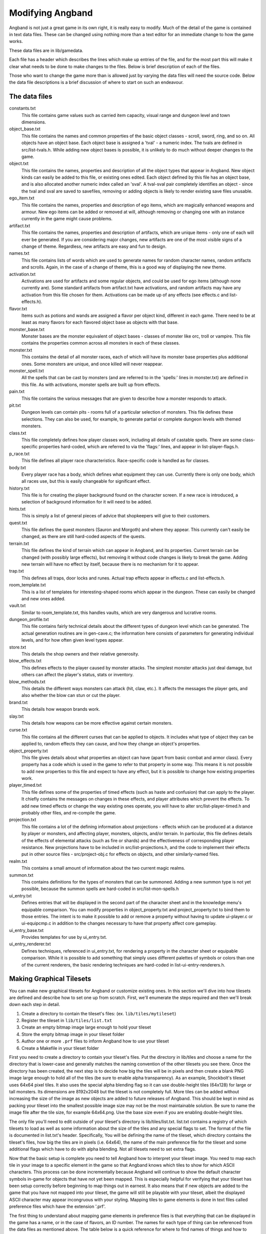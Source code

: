 =================
Modifying Angband
=================

Angband is not just a great game in its own right, it is really easy to modify.
Much of the detail of the game is contained in text data files.  These can be
changed using nothing more than a text editor for an immediate change to how
the game works.

These data files are in lib/gamedata.

Each file has a header which describes the lines which make up entries of the
file, and for the most part this will make it clear what needs to be done to
make changes to the files.  Below is brief description of each of the files.

Those who want to change the game more than is allowed just by varying the
data files will need the source code.  Below the data file descriptions is a
brief discussion of where to start on such an endeavour.


The data files
==============

constants.txt
  This file contains game values such as carried item capacity, visual range
  and dungeon level and town dimensions.

object_base.txt
  This file contains the names and common properties of the basic object
  classes - scroll, sword, ring, and so on.  All objects have an object base.
  Each object base is assigned a 'tval' - a numeric index.  The tvals are
  defined in src/list-tvals.h.  While adding new object bases is possible,
  it is unlikely to do much without deeper changes to the game.

object.txt
  This file contains the names, properties and description of all the object
  types that appear in Angband.  New object kinds can easily be added to this
  file, or existing ones edited.  Each object defined by this file has an
  object base, and is also allocated another numeric index called an 'sval'.
  A tval-sval pair completely identifies an object - since the tval and sval
  are saved to savefiles, removing or adding objects is likely to render
  existing save files unusable.

ego_item.txt
  This file contains the names, properties and description of ego items, which
  are magically enhanced weapons and armour.  New ego items can be added or
  removed at will, although removing or changing one with an instance currently
  in the game might cause problems.

artifact.txt
  This file contains the names, properties and description of artifacts, which
  are unique items - only one of each will ever be generated.  If you are
  considering major changes, new artifacts are one of the most visible signs of
  a change of theme.  Regardless, new artifacts are easy and fun to design.

names.txt
  This file contains lists of words which are used to generate names for
  random character names, random artifacts and scrolls.  Again, in the case
  of a change of theme, this is a good way of displaying the new theme.

activation.txt
  Activations are used for artifacts and some regular objects, and could be
  used for ego items (although none currently are).  Some standard artifacts
  from artifact.txt have activations, and random artifacts may have any
  activation from this file chosen for them.  Activations can be made up of
  any effects (see effects.c and list-effects.h).

flavor.txt
  Items such as potions and wands are assigned a flavor per object kind,
  different in each game.  There need to be at least as many flavors for each
  flavored object base as objects with that base.

monster_base.txt
  Monster bases are the monster equivalent of object bases - classes of monster
  like orc, troll or vampire.  This file contains the properties common across
  all monsters in each of these classes.

monster.txt
  This contains the detail of all monster races, each of which will have its
  monster base properties plus additional ones.  Some monsters are unique, and
  once killed will never reappear.

monster_spell.txt
  All the spells that can be cast by monsters (and are referred to in the
  'spells:' lines in monster.txt) are defined in this file.  As with
  activations, monster spells are built up from effects.

pain.txt
  This file contains the various messages that are given to describe how a
  monster responds to attack.

pit.txt
  Dungeon levels can contain pits - rooms full of a particular selection of
  monsters.  This file defines these selections.  They can also be used, for
  example, to generate partial or complete dungeon levels with themed monsters.

class.txt
  This file completely defines how player classes work, including all details
  of castable spells.  There are some class-specific properties hard-coded,
  which are referred to via the 'flags:' lines, and appear in
  list-player-flags.h.

p_race.txt
  This file defines all player race characteristics.  Race-specific code is
  handled as for classes.

body.txt
  Every player race has a body, which defines what equipment they can use.
  Currently there is only one body, which all races use, but this is easily
  changeable for significant effect.

history.txt
  This file is for creating the player background found on the character
  screen.  If a new race is introduced, a selection of background information
  for it will need to be added.

hints.txt
  This is simply a list of general pieces of advice that shopkeepers will give
  to their customers.

quest.txt
  This file defines the quest monsters (Sauron and Morgoth) and where they
  appear.  This currently can't easily be changed, as there are still
  hard-coded aspects of the quests.

terrain.txt
  This file defines the kind of terrain which can appear in Angband, and its
  properties.  Current terrain can be changed (with possibly large effects),
  but removing it without code changes is likely to break the game.  Adding
  new terrain will have no effect by itself, because there is no mechanism
  for it to appear.

trap.txt
  This defines all traps, door locks and runes.  Actual trap effects appear in
  effects.c and list-effects.h.

room_template.txt
  This is a list of templates for interesting-shaped rooms which appear in the
  dungeon.  These can easily be changed and new ones added.

vault.txt
  Similar to room_template.txt, this handles vaults, which are very dangerous
  and lucrative rooms.

dungeon_profile.txt
  This file contains fairly technical details about the different types of
  dungeon level which can be generated.  The actual generation routines are in
  gen-cave.c; the information here consists of parameters for generating
  individual levels, and for how often given level types appear.

store.txt
  This details the shop owners and their relative generosity.

blow_effects.txt
  This defines effects to the player caused by monster attacks.  The simplest
  monster attacks just deal damage, but others can affect the player's status,
  stats or inventory.

blow_methods.txt
  This details the different ways monsters can attack (hit, claw, etc.).  It
  affects the messages the player gets, and also whether the blow can stun
  or cut the player.

brand.txt
  This details how weapon brands work.

slay.txt
  This details how weapons can be more effective against certain monsters.

curse.txt
  This file contains all the different curses that can be applied to objects.
  It includes what type of object they can be applied to, random effects they
  can cause, and how they change an object's properties.

object_property.txt
  This file gives details about what properties an object can have (apart from
  basic combat and armor class).  Every property has a code which is used
  in the game to refer to that property in some way. This means it is not
  possible to add new properties to this file and expect to have any effect,
  but it is possible to change how existing properties work.

player_timed.txt
  This file defines some of the properties of timed effects (such as haste and
  confusion) that can apply to the player.  It chiefly contains the messages
  on changes in these effects, and player attributes which prevent the effects.
  To add new timed effects or change the way existing ones operate, you will
  have to alter src/list-player-timed.h and probably other files, and
  re-compile the game.

projection.txt
  This file contains a lot of the defining information about projections -
  effects which can be produced at a distance by player or monsters, and
  affecting player, monsters, objects, and/or terrain.  In particular, this
  file defines details of the effects of elemental attacks (such as fire or
  shards) and the effectiveness of corresponding player resistance.  New
  projections have to be included in src/list-projections.h, and the code to
  implement their effects put in other source files - src/project-obj.c for
  effects on objects, and other similarly-named files.

realm.txt
  This contains a small amount of information about the two current magic
  realms.

summon.txt
  This contains definitions for the types of monsters that can be summoned.
  Adding a new summon type is not yet possible, because the summon spells are
  hard-coded in src/list-mon-spells.h

ui_entry.txt
  Defines entries that will be displayed in the second part of the character
  sheet and in the knowledge menu's equipable comparison.  You can modify
  properties in object_property.txt and project_property.txt to bind them to
  those entries.  The intent is to make it possible to add or remove a property
  without having to update ui-player.c or ui-equipcmp.c in addition to the
  changes necessary to have that property affect core gameplay.

ui_entry_base.txt
  Provides templates for use by ui_entry.txt.

ui_entry_renderer.txt
  Defines techniques, referenced in ui_entry.txt, for rendering a property in
  the character sheet or equipable comparison.  While it is possible to add
  something that simply uses different palettes of symbols or colors than
  one of the current renderers, the basic rendering techniques are hard-coded
  in list-ui-entry-renderers.h.

Making Graphical Tilesets
=========================

You can make new graphical tilesets for Angband or customize existing ones. In
this section we'll dive into how tilesets are defined and describe how to set
one up from scratch. First, we'll enumerate the steps required and then we'll
break down each step in detail.

1. Create a directory to contain the tileset's files: (ex. ``lib/tiles/mytileset``)
2. Register the tileset in ``lib/tiles/list.txt``
3. Create an empty bitmap image large enough to hold your tileset
4. Store the empty bitmap image in your tileset folder
5. Author one or more ``.prf`` files to inform Angband how to use your tileset
6. Create a Makefile in your tileset folder

First you need to create a directory to contain your tileset's files. Put the
directory in lib/tiles and choose a name for the directory that is lower-case
and generally matches the naming convention of the other tilesets you see
there. Once the directory has been created, the next step is to decide how big
the tiles will be in pixels and then create a blank PNG image large enough to
hold all of the tiles (be sure to enable alpha transparency). As an example,
Shockbolt's tileset uses 64x64 pixel tiles. It also uses the special alpha
blending flag so it can use double-height tiles (64x128) for large or tall
monsters. Its dimensions are 8192x2048 but the tileset is not completely
full. More tiles can be added without increasing the size of the image as new
objects are added to future releases of Angband. This should be kept in mind as
packing your tileset into the smallest possible image size may not be the most
maintainable solution. Be sure to name the image file after the tile size, for
example 64x64.png. Use the base size even if you are enabling double-height
tiles.

The only file you'll need to edit outside of your tileset's directory is
lib/tiles/list.txt. list.txt contains a registry of which tilesets to load as
well as some information about the size of the tiles and any special flags to
set. The format of the file is documented in list.txt's header. Specifically,
You will be defining the name of the tileset, which directory contains the
tileset's files, how big the tiles are in pixels (i.e. 64x64), the name of the
main preference file for the tileset and some additional flags which have to do
with alpha blending. Not all tilesets need to set extra flags.

Now that the basic setup is complete you need to tell Angband how to interpret
your tileset image. You need to map each tile in your image to a specific
element in the game so that Angband knows which tiles to show for which ASCII
characters. This process can be done incrementally because Angband will
continue to show the default character symbols in-game for objects that have
not yet been mapped. This is especially helpful for verifying that your tileset
has been setup correctly before beginning to map things out in earnest. It also
means that if new objects are added to the game that you have not mapped into
your tileset, the game will still be playable with your tileset, albeit the
displayed ASCII character may appear incongruous with your styling. Mapping
tiles to game elements is done in text files called preference files which have
the extension '.prf'.

The first thing to understand about mapping game elements in preference files
is that everything that can be displayed in the game has a name, or in the case
of flavors, an ID number. The names for each type of thing can be referenced
from the data files as mentioned above. The table below is a quick reference
for where to find names of things and how to form IDs correctly to reference
them.

============= ================== ====================
Type          Data File          Example
============= ================== ====================
Terrain       terrain.txt        ``feat:open floor``
Trap          trap.txt           ``trap:pit``
Object        object.txt         ``object:light``
Monster       monster.txt        ``monster:Kobold``
Spell Effect  monster_spell.txt  ``GF:METEOR``
Player        <see below>        ``monster:<player>``
============= ================== ====================

Player pictures are referenced differently than other types of objects. They
use a special query syntax that checks to see what kind class the player is as
well as the gender in order to determine which picture to show. The query to
select which tile to show for a female elf ranger would be::

  ?:[AND [EQU $CLASS Ranger] [EQU $RACE Elf]  [EQU $GENDER Female] ]

Here, the query is checking to see if the player is a female Half-Elf and would
use the assignment on the next line of the preference file only if this is
true.

Some types of objects such as terrain can use different tiles based on their
state. In the case of terrain, the terrain can have different images for when
it is lit by a torch, or dark. these are selected by appending another colon
and a specifier to the name. For example, this would be the name of a torch-lit
up staircase::

  feat:up staircase:torch

It is possible to specify the same tile be used for all possible states of a
terrain feature by using an asterisk. This example identifies any unknown
terrain tile (a tile the player hasn't lit or otherwise seen yet)::

  feat:unknown grid:*

Given the full name of an object the last thing to do is to specify which tile
from the tileset to use. Tile locations are given in a coordinate system using
pairs of hexadecimal numbers. The coordinates start from 0x80:0x80 and
increment from there. The pairs translate directly to the top and left most
pixel of the corresponding tile from the graphics file, so the top left pixel
of the first tile on the top left of the graphics file would be specified as
0x80:0x80 (the pixel at x:0 y:0). The next tile immediately to the right of the
that one would be 0x80:0x81. The tilesheet is sliced into rows and columns
based on the tile size you specified in list.txt. So given a tile size of 64x64
pixels, the tile at 0x80:0x81 would be located in the graphics file at pixel
x:64 y:0. Remember, the coordinates in the preference files are in hexadecimal,
so the next number after 0x89 would be 0x8A. The next number after 0x8F would
be 0x90 and so on. To map an object to your tileset you will add one complete
line to the file per object. This example maps the tile at 0x81:0x81 to the
terrain feature 'quartz vein' when the quartz vein is lit by torch light::

  feat:closed door:quartz vein:torch:0x81:0x81

Before going any further, it is advisable to map a single object in your
preference file, then start the game up, select your tileset and make sure you
see your mapped tile in game. If this worked, then you are ready to design and
map the rest of your tiles. A quick example would be to map a tile for your
home in the town to the first tile position in your graphics file::

  feat:Home:*:0x80:0x80

It's possible to have more than one preference file by using a sort of include
syntax that causes other preference files referenced from your main preference
file to also be read. It is also possible to place comments in your preference
files to help you keep track of where different kinds of objects are
mapped. Any text on a line after a ``#`` symbol is ignored. Shockbolt's tiles
make great use of this and define a well organized set of mappings using three
files with comments for each logical section of objects to be mapped::

  # This is a comment
  %:other-stuff.prf  # Load another preference file

The last step to take is to make sure your tileset will be packaged with
Angband when it is compiled for distribution and that it can be installed
alongside the other tilesets. to do this you will need to add a file called
'Makefile' to your tileset directory. Copy and paste an existing Makefile from
one of the other tileset directories and update the DATA and PACKAGE lines to
match the filenames you chose for your tileset.

Once you have a working tileset and functional understanding of how tilesets
are managed and organized, it would be a good idea to study Shockbolt's tileset
and follow the examples there in order to produce a high-quality tileset that
you will be proud to share with others.

Larger changes
==============

If changing data files is not enough for you, you will need to change actual
game code and recompile it.  The first place to look is in the compiled data
files, some of which have already been mentioned:

=====================  =======================  ===========================
list-dun-profiles.h    list-mon-spells.h        list-projections.h
list-effects.h         list-mon-temp-flags.h    list-randart-properties.h
list-elements.h        list-mon-timed.h         list-rooms.h
list-equip-slots.h     list-object-flags.h      list-square-flags.h
list-history-types.h   list-object-modifiers.h  list-stats.h
list-ignore-types.h    list-options.h           list-terrain-flags.h
list-kind-flags.h      list-origins.h           list-trap-flags.h
list-message.h         list-parser-errors.h     list-tvals.h
list-mon-message.h     list-player-flags.h      list-ui-entry-renderers.h
list-mon-race-flags.h  list-player-timed.h
=====================  =======================  ===========================

Beyond this, you will have to have some knowledge of the C programming
language, and can start making changes to the way the game runs or appears.
Many people have done this - there are over 100 variants of Angband:
http://angbandplus.github.io/AngbandPlus/
Should you get to this point, the best thing to do is to discuss your ideas on
the Angband forums at http://angband.oook.cz.  The people there are typically
keen to hear new ideas and ways to play.
